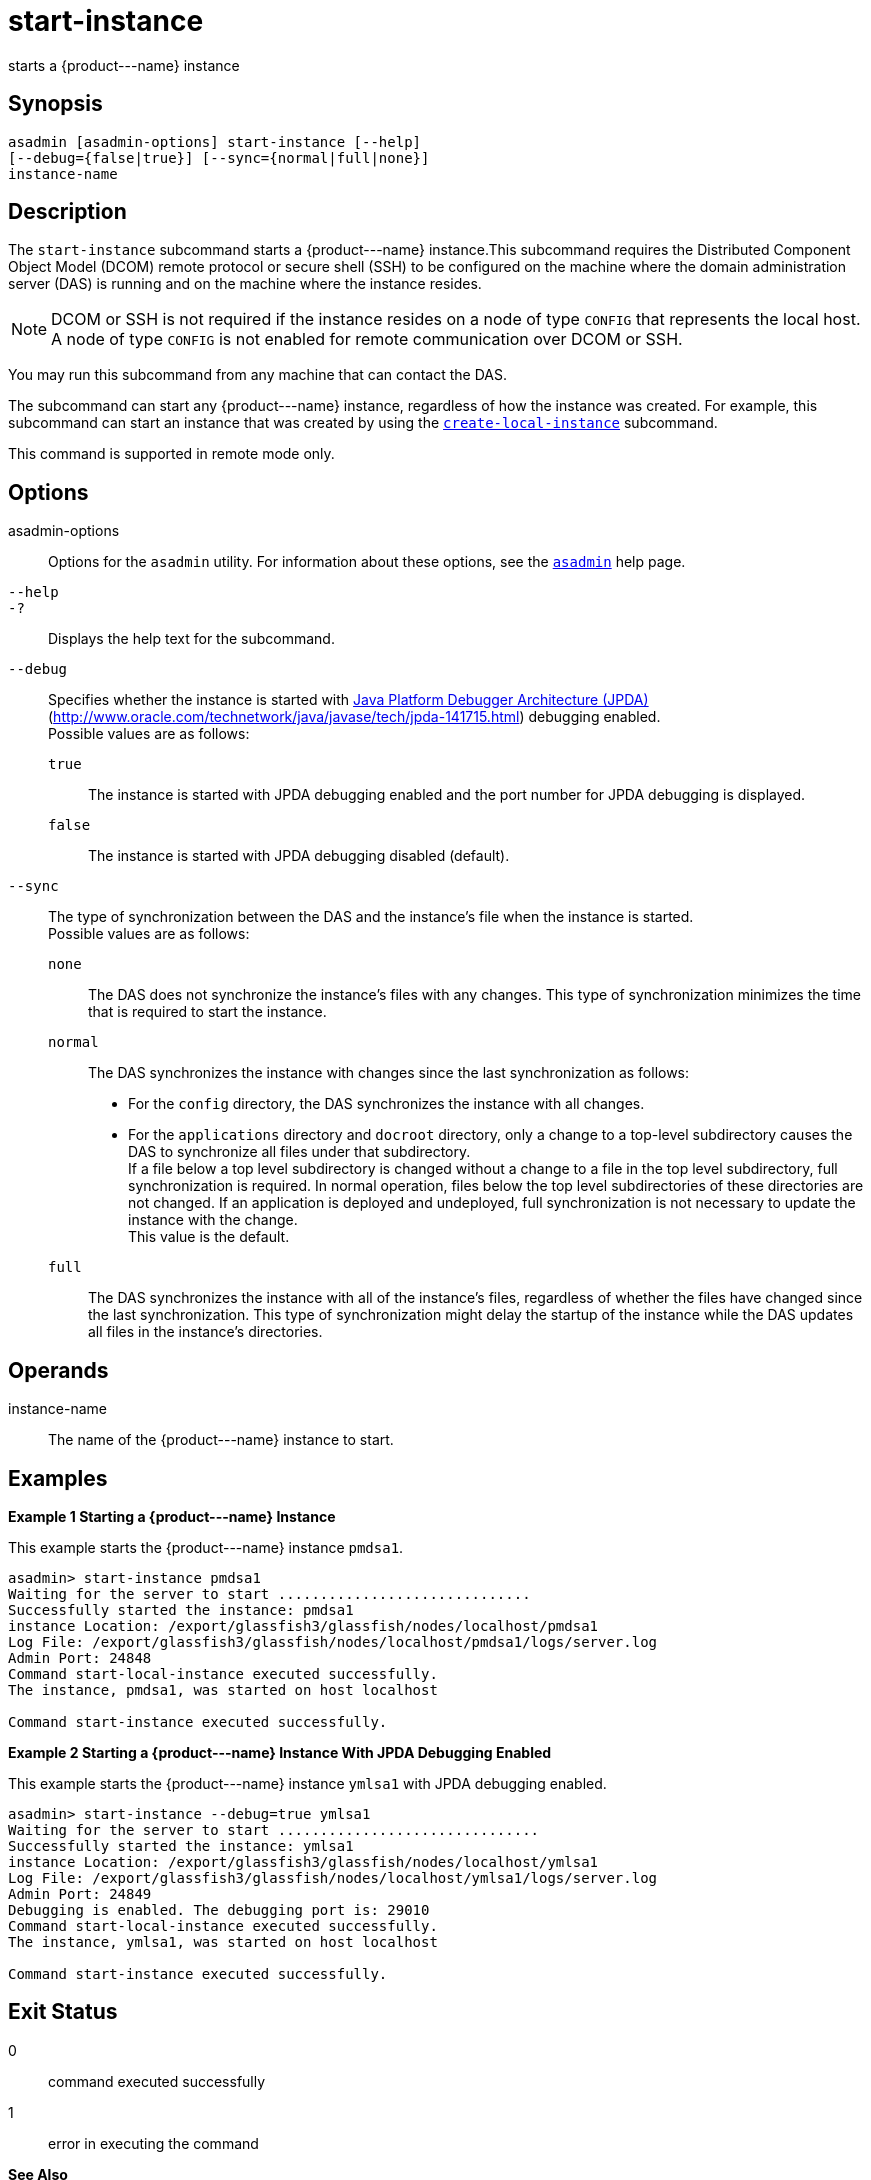 [[start-instance]]
= start-instance

starts a \{product---name} instance

[[synopsis]]
== Synopsis

[source,shell]
----
asadmin [asadmin-options] start-instance [--help] 
[--debug={false|true}] [--sync={normal|full|none}] 
instance-name
----

[[description]]
== Description

The `start-instance` subcommand starts a \{product---name} instance.This subcommand requires the Distributed Component Object Model (DCOM)
remote protocol or secure shell (SSH) to be configured on the machine where the domain administration server (DAS) is running and on the machine where the instance resides.

NOTE: DCOM or SSH is not required if the instance resides on a node of type `CONFIG` that represents the local host. A node of type `CONFIG` is not
enabled for remote communication over DCOM or SSH.

You may run this subcommand from any machine that can contact the DAS.

The subcommand can start any \{product---name} instance, regardless of how the instance was created. For example, this subcommand can start an
instance that was created by using the xref:create-local-instance.adoc#create-local-instance[`create-local-instance`] subcommand.

This command is supported in remote mode only.

[[options]]
== Options

asadmin-options::
  Options for the `asadmin` utility. For information about these options, see the xref:asadmin.adoc#asadmin-1m[`asadmin`] help page.
`--help`::
`-?`::
  Displays the help text for the subcommand.
`--debug`::
  Specifies whether the instance is started with http://java.sun.com/javase/technologies/core/toolsapis/jpda/[Java
  Platform Debugger Architecture (JPDA)] (http://www.oracle.com/technetwork/java/javase/tech/jpda-141715.html)
  debugging enabled. +
  Possible values are as follows: +
  `true`;;
    The instance is started with JPDA debugging enabled and the port number for JPDA debugging is displayed.
  `false`;;
    The instance is started with JPDA debugging disabled (default).
`--sync`::
  The type of synchronization between the DAS and the instance's file when the instance is started. +
  Possible values are as follows: +
  `none`;;
    The DAS does not synchronize the instance's files with any changes.
    This type of synchronization minimizes the time that is required to start the instance.
  `normal`;;
    The DAS synchronizes the instance with changes since the last synchronization as follows: +
    * For the `config` directory, the DAS synchronizes the instance with all changes.
    * For the `applications` directory and `docroot` directory, only a change to a top-level subdirectory causes the DAS to synchronize all
    files under that subdirectory. +
    If a file below a top level subdirectory is changed without a change to a file in the top level subdirectory, full synchronization is
    required. In normal operation, files below the top level subdirectories of these directories are not changed. If an
    application is deployed and undeployed, full synchronization is not necessary to update the instance with the change. +
    This value is the default.
  `full`;;
    The DAS synchronizes the instance with all of the instance's files, regardless of whether the files have changed since the last
    synchronization. This type of synchronization might delay the startup of the instance while the DAS updates all files in the instance's directories.

[[operands]]
== Operands

instance-name::
  The name of the \{product---name} instance to start.

[[examples]]
== Examples

*Example 1 Starting a \{product---name} Instance*

This example starts the \{product---name} instance `pmdsa1`.

[source,shell]
----
asadmin> start-instance pmdsa1
Waiting for the server to start ..............................
Successfully started the instance: pmdsa1
instance Location: /export/glassfish3/glassfish/nodes/localhost/pmdsa1
Log File: /export/glassfish3/glassfish/nodes/localhost/pmdsa1/logs/server.log
Admin Port: 24848
Command start-local-instance executed successfully.
The instance, pmdsa1, was started on host localhost

Command start-instance executed successfully.
----

*Example 2 Starting a \{product---name} Instance With JPDA Debugging Enabled*

This example starts the \{product---name} instance `ymlsa1` with JPDA debugging enabled.

[source,shell]
----
asadmin> start-instance --debug=true ymlsa1
Waiting for the server to start ...............................
Successfully started the instance: ymlsa1
instance Location: /export/glassfish3/glassfish/nodes/localhost/ymlsa1
Log File: /export/glassfish3/glassfish/nodes/localhost/ymlsa1/logs/server.log
Admin Port: 24849
Debugging is enabled. The debugging port is: 29010
Command start-local-instance executed successfully.
The instance, ymlsa1, was started on host localhost

Command start-instance executed successfully.
----

[[exit-status]]
== Exit Status

0::
  command executed successfully
1::
  error in executing the command

*See Also*

* xref:asadmin.adoc#asadmin-1m[`asadmin`]
* xref:create-instance.adoc#create-instance[`create-instance`],
* xref:create-local-instance.adoc#create-local-instance[`create-local-instance`],
* xref:delete-instance.adoc#delete-instance[`delete-instance`],
* xref:delete-local-instance.adoc#delete-local-instance[`delete-local-instance`],
* xref:setup-ssh.adoc#setup-ssh[`setup-ssh`],
* xref:start-domain.adoc#start-domain[`start-domain`],
* xref:start-local-instance.adoc#start-local-instance[`start-local-instance`],
* xref:stop-domain.adoc#stop-domain[`stop-domain`],
* xref:stop-instance.adoc#stop-instance[`stop-instance`],
* xref:stop-local-instance.adoc#stop-local-instance[`stop-local-instance`],
* xref:validate-dcom.adoc#validate-dcom[`validate-dcom`]
* http://www.oracle.com/technetwork/java/javase/tech/jpda-141715.html [Java Platform Debugger Architecture (JPDA)] (`http://www.oracle.com/technetwork/java/javase/tech/jpda-141715.html`)


